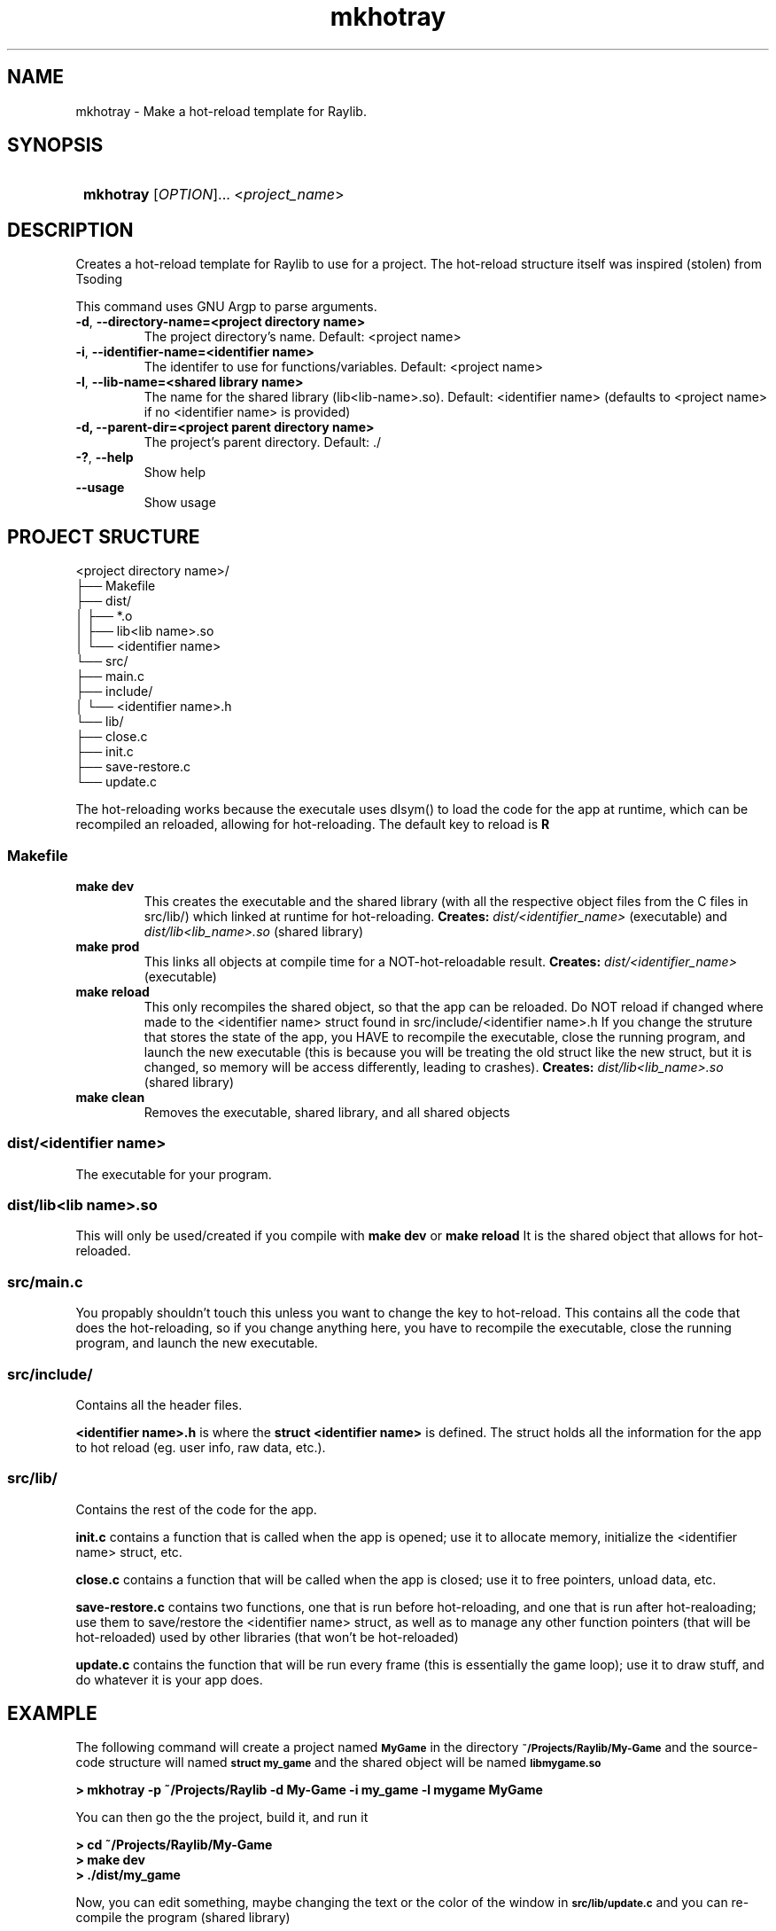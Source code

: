.\" Knock knock.
.\" Who's there?
.\" man
.\" man who?
.\" No manual entry for who?


.TH mkhotray 1 "24 November 2024 - Version 0.0" Hello!


.SH NAME
mkhotray \- Make a hot\-reload template for Raylib.


.SH SYNOPSIS
.SY
.B mkhotray
.RI [ OPTION ]... 
.RI < project_name >
.YS


.SH DESCRIPTION
Creates a hot-reload template for Raylib to use for a project. The
hot-reload structure itself was inspired (stolen) from Tsoding

This command uses GNU Argp to parse arguments.
.TP
\fB\-d\fR, \fB\-\-directory\-name=<project directory name>\fR
The project directory's name.
Default: <project name>
.TP
\fB\-i\fR, \fB\-\-identifier\-name=<identifier name>\fR
The identifer to use for functions/variables.
Default: <project name>
.TP
\fB\-l\fR, \fB\-\-lib\-name=<shared library name>\fR
The name for the shared library (lib<lib-name>.so).
Default: <identifier name> (defaults to <project name> 
if no <identifier name> is provided)
.TP
.B
\-d, \-\-parent\-dir=<project parent directory name>
The project's parent directory. 
Default: ./
.TP
\fB\-?\fR, \fB\-\-help\fR
Show help
.TP
\fB\-\-usage\fR
Show usage


.SH PROJECT SRUCTURE
.nf
<project directory name>/
├── Makefile
├── dist/
│   ├── *.o
│   ├── lib<lib name>.so
│   └── <identifier name>
└── src/
    ├── main.c
    ├── include/
    │   └── <identifier name>.h
    └── lib/
        ├── close.c
        ├── init.c
        ├── save-restore.c
        └── update.c
.fi
.PP
The hot-reloading works because the executale uses dlsym() to load the
code for the app at runtime, which can be recompiled an reloaded,
allowing for hot-reloading. The default key to reload is
.B R

.SS Makefile
.TP 
.B make dev
This creates the executable and the shared library (with all the
respective object files from the C files in src/lib/) which linked at
runtime for hot-reloading. 
.B Creates:
.I dist/<identifier_name>
(executable) and
.I dist/lib<lib_name>.so
(shared library)
.TP 
.B make prod
This links all objects at compile time for a NOT-hot-reloadable
result.
.B Creates:
.I dist/<identifier_name>
(executable)
.TP
.B make reload
This only recompiles the shared object, so that the app can be
reloaded. Do NOT reload if changed where made to the <identifier name>
struct found in src/include/<identifier name>.h If you change the struture
that stores the state of the app, you HAVE to recompile the
executable, close the running program, and launch the new executable
(this is because you will be treating the old struct like the new
struct, but it is changed, so memory will be access differently,
leading to crashes).
.B Creates:
.I dist/lib<lib_name>.so
(shared library)
.TP
.B make clean
Removes the executable, shared library, and all shared objects

.SS dist/<identifier name>
.PP
The executable for your program.

.SS dist/lib<lib name>.so
.PP
This will only be used/created if you compile with
.B make dev
or 
.B make reload
It is the shared object that allows for hot-reloaded.

.SS src/main.c
.PP
You propably shouldn't touch this unless you want to change the key to
hot-reload. This contains all the code that does the hot-reloading, so
if you change anything here, you have to recompile the executable,
close the running program, and launch the new executable.

.SS src/include/
.PP
Contains all the header files.

.B <identifier name>.h
is where the 
.B struct <identifier name>
is defined. The struct holds all the information for the app to hot
reload (eg. user info, raw data, etc.).

.SS src/lib/
.PP 
Contains the rest of the code for the app.

.B init.c
contains a function that is called when the app is opened; use it to
allocate memory, initialize the <identifier name> struct, etc.

.B close.c
contains a function that will be called when the app is closed; use it
to free pointers, unload data, etc.

.B save-restore.c
contains two functions, one that is run before hot-reloading, and one
that is run after hot-realoading; use them to save/restore the
<identifier name> struct, as well as to manage any other function
pointers (that will be hot-reloaded) used by other libraries (that
won't be hot-reloaded)

.B update.c
contains the function that will be run every frame (this is
essentially the game loop); use it to draw stuff, and do whatever it
is your app does.


.SH EXAMPLE
.PP
The following command will create a 
project named
.SB MyGame
in the directory
.SB ~/Projects/Raylib/My-Game\,
and the source-code structure will named
.SB struct my_game\,
and the shared object will be named
.SB libmygame.so
.PP
.EX
.B > mkhotray -p ~/Projects/Raylib -d My-Game -i my_game -l mygame MyGame
.EE
.PP
You can then go the the project, build it, and run it
.PP
.EX
.B > cd ~/Projects/Raylib/My-Game
.B > make dev
.B > ./dist/my_game
.EE
.PP
Now, you can edit something, maybe changing the text 
or the color of the window in 
.SB src/lib/update.c
and you can re-compile the program (shared library)
.PP
.EX
.B > make reload
.EE
.PP
When you are ready to hot-reload, switch to the Raylib 
window, and press
.SB R
to hot-reload the app, and you should see your changes

.SH RAYLIB
If you aren't already familiar with it, they provide great examples,
and the header file is all you need to learn how to use it.
.UR
https://raylib.com
.UE

.SH INSPIRATION
.UR
https://github.com/tsoding/musializer
.UE
.UR
https://www.youtube.com/playlist?list=PLpM-Dvs8t0Vak1rrE2NJn8XYEJ5M7-BqT
.UE

.SH SEE ALSO
.BR dlfcn.h (0p)
.BR dlsym (3)
.BR dlopen (3)
